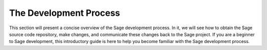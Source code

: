 .. _chapter-walk-through:

=======================
The Development Process
=======================

This section will present a concise overview of the Sage development
process. In it, we will see how to obtain the Sage source code
repository, make changes, and communicate these changes back to the
Sage project. If you are a beginner to Sage development, this
introductory guide is here to help you become familiar with the Sage
development process.


.. TODO::

   Explain the devlopment process using the Sage dev scripts.
